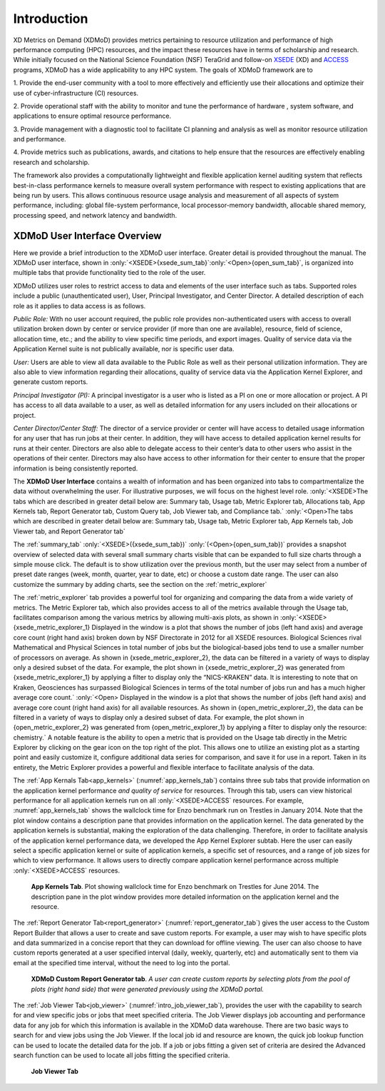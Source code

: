 Introduction
==============

XD Metrics on Demand (XDMoD) provides metrics pertaining to resource
utilization and performance of high performance computing (HPC)
resources, and the impact these resources have in terms of scholarship
and research. While initially focused on the National Science Foundation
(NSF) TeraGrid and follow-on `XSEDE <https://www.xsede.org/>`__ (XD) and
`ACCESS <https://access-ci.org/>`__ programs, XDMoD has a wide
applicability to any HPC system. The goals of XDMoD framework are to

1. Provide the end-user community with a tool to more effectively and
efficiently use their allocations and optimize their use of
cyber-infrastructure (CI) resources.

2. Provide operational staff with the ability to monitor and tune the
performance of hardware , system software, and applications to ensure
optimal resource performance.

3. Provide management with a diagnostic tool to facilitate CI planning
and analysis as well as monitor resource utilization and performance.

4. Provide metrics such as publications, awards, and citations to help
ensure that the resources are effectively enabling research and
scholarship.

The framework also provides a computationally lightweight and flexible
application kernel auditing system that reflects best-in-class
performance kernels to measure overall system performance with respect
to existing applications that are being run by users. This allows
continuous resource usage analysis and measurement of all aspects of
system performance, including: global file-system performance, local
processor-memory bandwidth, allocable shared memory, processing speed,
and network latency and bandwidth.

.. only:: XSEDE 

   Metrics that focus on scientific impact, such as publications and external funding, are also
   included to help demonstrate the important role such centers play in
   advancing research and scholarship as well as to help justify the
   continued investment in these resources.

XDMoD User Interface Overview
---------------------------------

Here we provide a brief introduction to the XDMoD user interface.
Greater detail is provided throughout the manual. The XDMoD user
interface, shown in :only:`<XSEDE>{xsede_sum_tab}`:only:`<Open>{open_sum_tab}`, is organized into multiple tabs that
provide functionality tied to the role of the user.

XDMoD utilizes user roles to restrict access to data and elements of the
user interface such as tabs. Supported roles include a public
(unauthenticated user), User, Principal Investigator, and Center
Director. A detailed description of each role as it applies to data
access is as follows.

.. only:: XSEDE

   In addition, the ACCESS version of XDMoD includes a Campus
   Champion and Program Officer roles.

*Public Role:* With no user account required, the public role provides
non-authenticated users with access to overall utilization broken down
by center or service provider (if more than one are available),
resource, field of science, allocation time, etc.; and the ability to
view specific time periods, and export images. Quality of service data
via the Application Kernel suite is not publically available, nor is
specific user data.

*User:* Users are able to view all data available to the Public Role as
well as their personal utilization information. They are also able to
view information regarding their allocations, quality of service data
via the Application Kernel Explorer, and generate custom reports.

*Principal Investigator (PI):* A principal investigator is a user who is
listed as a PI on one or more allocation or project. A PI has access to
all data available to a user, as well as detailed information for any
users included on their allocations or project.

.. only:: XSEDE

   *Campus Champion:* The campus champion role is still a work in
   progress. A typical campus champion will include one or more users on
   their allocations while assisting them, giving the champion the same
   access to detailed information about those users that a PI would have.
   we will be collaboration with the Campus Champion working group to
   develop other tools to facilitate their work in the future.

*Center Director/Center Staff:* The director of a service provider or
center will have access to detailed usage information for any user that
has run jobs at their center. In addition, they will have access to
detailed application kernel results for runs at their center. Directors
are also able to delegate access to their center’s data to other users
who assist in the operations of their center. Directors may also have
access to other information for their center to ensure that the proper
information is being consistently reported.

.. only:: XSEDE

   *Program Officer/ACCESS Management:* Program Officers and ACCESS
   management have no restrictions on the information available to them.
   They may view data across all service providers, including data
   reporting compliance reports and custom queries (both described
   below).



The **XDMoD User Interface** contains a wealth of information and has
been organized into tabs to compartmentalize the data without
overwhelming the user. For illustrative purposes, we will focus on the
highest level role. :only:`<XSEDE>The tabs which are described in greater
detail below are: Summary tab, Usage tab, Metric Explorer tab,
Allocations tab, App Kernels tab, Report Generator tab, Custom Query
tab, Job Viewer tab, and Compliance tab.` :only:`<Open>The tabs which
are described in greater detail below are: Summary tab, Usage tab,
Metric Explorer tab, App Kernels tab, Job Viewer tab, and Report
Generator tab`


The :ref:`summary_tab` :only:`<XSEDE>({xsede_sum_tab})` :only:`(<Open>{open_sum_tab})`
provides a snapshot overview of selected data with several small summary charts visible that can be
expanded to full size charts through a simple mouse click. The default
is to show utilization over the previous month, but the user may select
from a number of preset date ranges (week, month, quarter, year to date,
etc) or choose a custom date range. The user can also customize the
summary by adding charts, see the section on the :ref:`metric_explorer`

.. only:: XSEDE

   .. figure:: ../media/image58.png
      :name: xsede_sum_tab

      **XDMoD Summary Tab**. Summary tab contains a series of user configurable summary 
      plots of usage. In this case the summary summary plots are for all XSEDE in 2012.

.. only:: Open

   .. figure:: ../media/image88.png
      :name: open_sum_tab

      **XDMoD Summary Tab**. Summary tab contains a series of user
      series of user configurable summary plots of usage.

.. only:: XSEDE

   The **Usage tab**, shown in :numref:`xsede_usage_tab`, provides access to an
   expansive set of resource-wide metrics that are accessible through the
   tree-structure on the left-hand side of the portal window, including
   summaries of usage, allocations, accounts, and SUPReMM performance data.
   Usage metrics provided by XDMoD include: number of jobs, total and
   average SUs (service units) charged, total and average NUs (normalized
   units) provided, number of CPUs used, wait time, wall time, minimum,
   maximum and average job size, average CPU used, average wall time,
   average wait time and user expansion factor. In addition a suite of
   SUPReMM performance metrics are available for most resources. These
   metrics can be broken down by: field of science, gateway, institution,
   job size, job wall time, NSF directorate, NSF user status, parent
   science, person, principal investigator, and by resource. Many of the
   plots are context sensitive and allow users to click on a data element
   within the plot to further analyze the data. For example, in :numref:`xsede_usage_tab`, 
   which shows the distribution of total CPU hours by job size in
   2012 for all of XSEDE, one can click on any of the columns to obtain a
   more detailed analysis for the selected job size range. The plot can
   also be made available to the custom report generator by clicking the
   box that reads “Available For Report”. It can also be exported in either
   PNG (portable network graphics), PDF (portable document format) or SVG
   (scalable vector graphics) format. The data itself can be exported in
   either CSV (comma separated values) or XML (extensible markup language)
   format.

.. only:: Open

   The Usage tab, shown in :numref:`open_usage_tab`, provides access to an
   expansive set of resource-wide metrics that are accessible through the
   tree-structure on the left-hand side of the portal window, including
   summaries of usage, allocations, accounts, and performance data, as well
   as allocations and accounts. Usage metrics provided by XDMoD include:
   number of jobs, total and average CPU-hours charged, number of CPUs
   used, wait time, wall time, minimum, maximum and average job size,
   average CPU used, average wall time, average wait time and user
   expansion factor. If installed, a suite of SUPReMM performance metrics
   may also be available. These metrics can be broken down by: job size,
   job wall time, person, principal investigator, by resource, and by
   organizational hierarchy (if available). Many of the plots are context
   sensitive and allow users to click on a data element within the plot to
   further analyze the data. For example, in :numref:`open_usage_tab`, which shows
   the distribution of total CPU hours by job size in 2012, one can click
   on any of the columns to obtain a more detailed analysis for the
   selected job size range. The plot can also be made available to the
   custom report generator by clicking the box that reads “Available For
   Report”. It can also be exported in either PNG (portable network
   graphics), PDF (portable document format) or SVG (scalable vector
   graphics) format. The data itself can be exported in either CSV (comma
   separated values) or XML (extensible markup language) format.



.. only:: XSEDE

   .. figure:: ../media/image36.png
      :alt: Usage_Overview.png
      :name: xsede_usage_tab
                             
      **XDMoD Usage Tab.** A Usage plot showing the total CPU hours
      broken out by job size on all XSEDE resources for 2012.

.. only:: Open

   .. figure:: ../media/image135.png
      :name: open_usage_tab
      
      **XDMoD Usage Tab**. A Usage plot showing the total CPU hours
      broken out per job on all available resources.

The :ref:`metric_explorer` tab provides a powerful tool for organizing and
comparing the data from a wide variety of metrics. The Metric Explorer
tab, which also provides access to all of the metrics available through
the Usage tab, facilitates comparison among the various metrics by
allowing multi-axis plots, as shown in :only:`<XSEDE>{xsede_metric_explorer_1} Displayed
in the window is a plot that shows the number of jobs (left hand axis)
and average core count (right hand axis) broken down by NSF Directorate
in 2012 for all XSEDE resources. Biological Sciences rival Mathematical
and Physical Sciences in total number of jobs but the biological-based
jobs tend to use a smaller number of processors on average. As shown in
{xsede_metric_explorer_2}, the data can be filtered in a variety of ways to display
only a desired subset of the data. For example, the plot shown in
{xsede_metric_explorer_2} was generated from {xsede_metric_explorer_1} by applying a filter to
display only the “NICS-KRAKEN” data. It is interesting to note that on
Kraken, Geosciences has surpassed Biological Sciences in terms of the
total number of jobs run and has a much higher average core
count.` :only:`<Open> Displayed in the window is a plot that shows the
number of jobs (left hand axis) and average core count (right hand axis)
for all available resources. As shown in {open_metric_explorer_2}, the data can be
filtered in a variety of ways to display only a desired subset of data.
For example, the plot shown in {open_metric_explorer_2} was generated from
{open_metric_explorer_1} by applying a filter to display only the resource:
chemistry.` A notable feature is the ability to open a metric
that is provided on the Usage tab directly in the Metric Explorer by
clicking on the gear icon on the top right of the plot. This allows one
to utilize an existing plot as a starting point and easily customize it,
configure additional data series for comparison, and save it for use in
a report. Taken in its entirety, the Metric Explorer provides a powerful
and flexible interface to facilitate analysis of the data.


.. only:: XSEDE

   .. figure:: ../media/image9.png
      :alt: Metric Explorer_Overview.png
      :name: xsede_metric_explorer_1

      **The XDMoD Metric Explorer Tab.** *Plot shows the number of jobs
      running for each NSF Directorate vs average core count for June
      2014 on all available resources. Number of jobs running is shown
      on the primary axis (left-hand axis) and average core count
      (weighted by each job's total SU’s charged) is shown on the
      secondary axis (right-hand axis).*

   .. figure:: ../media/image118.png
      :alt: Metric Explorer_Overview2.png
      :name: xsede_metric_explorer_2

      **The XDMoD Metric Explorer Tab**. A Metric Explorer generated
      plot showing Number of Jobs Running for each NSF directorate vs
      Average core count on NICS-Kraken for 2013. Number of Jobs Running
      is shown on the primary axis (left-hand axis) and the average core
      count (weighted by each job's total SU’s charged) is shown on the
      secondary axis (right-hand axis). Plot was generated from
      :numref:`xsede_metric_explorer_1` by applying a filter that limited
      the analysis to Kraken data.


.. only:: Open

   .. figure:: ../media/image103.png
      :name: open_metric_explorer_1
      :alt: Open Metric Explorer_Overview3.png
      
      **The XDMoD Metric Explorer Tab**. Plot shows the number of jobs
      running vs Max core count on all available resources. Number of
      jobs running is shown on the primary axis (left-hand axis) and
      Max core count is shown on the secondary axis (right-hand axis).

   .. figure:: ../media/image15.png
      :name: open_metric_explorer_2
      
      **The XDMoD Metric Explorer Tab.** A Metric Explorer generated
      plot showing Number of Jobs Running for vs Max core count on.
      Number of Jobs Running is shown on the primary axis (left-hand
      axis) and the max core count is shown on the secondary axis
      (right-hand axis). Plot was generated from Figure 2-3 by applying
      a filter that limited the analysis to the resource of chemistry.

The :ref:`App Kernals Tab<app_kernels>` (:numref:`app_kernels_tab`) contains three sub tabs that provide information
on the application kernel performance *and quality of service* for
resources. Through this tab, users can view historical performance for
all application kernels run on all :only:`<XSEDE>ACCESS` resources. For
example, :numref:`app_kernels_tab` shows the wallclock time for Enzo benchmark run
on Trestles in January 2014. Note that the plot window contains a
description pane that provides information on the application kernel.
The data generated by the application kernels is substantial, making the
exploration of the data challenging. Therefore, in order to facilitate
analysis of the application kernel performance data, we developed the
App Kernel Explorer subtab. Here the user can easily select a specific
application kernel or suite of application kernels, a specific set of
resources, and a range of job sizes for which to view performance. It
allows users to directly compare application kernel performance across
multiple :only:`<XSEDE>ACCESS` resources.

.. figure:: ../media/image40.png
   :alt: app_kernel.png
   :name: app_kernels_tab

   **App Kernels Tab**. Plot showing wallclock time for Enzo
   benchmark on Trestles for June 2014. The description pane in the
   plot window provides more detailed information on the application
   kernel and the resource.

The :ref:`Report Generator Tab<report_generator>` (:numref:`report_generator_tab`) gives the user access to
the Custom Report Builder that allows a user to create and save custom
reports. For example, a user may wish to have specific plots and data
summarized in a concise report that they can download for offline
viewing. The user can also choose to have custom reports generated at a
user specified interval (daily, weekly, quarterly, etc) and
automatically sent to them via email at the specified time interval,
without the need to log into the portal.

.. figure:: ../media/image120.png
   :alt: Report Generator_Overview.png
   :name: report_generator_tab
   
   **XDMoD Custom Report Generator tab**. *A user can create custom
   reports by selecting plots from the pool of plots (right hand
   side) that were generated previously using the XDMoD portal.*

The :ref:`Job Viewer Tab<job_viewer>` (:numref:`intro_job_viewer_tab`), provides the user with the
capability to search for and view specific jobs or jobs that meet
specified criteria. The Job Viewer displays job accounting and
performance data for any job for which this information is available in
the XDMoD data warehouse. There are two basic ways to search for and
view jobs using the Job Viewer. If the local job id and resource are
known, the quick job lookup function can be used to locate the detailed
data for the job. If a job or jobs fitting a given set of criteria are
desired the Advanced search function can be used to locate all jobs
fitting the specified criteria.

.. figure:: ../media/image123.png
   :alt: Job_Viewer.png
   :name: intro_job_viewer_tab

   **Job Viewer Tab**

.. only:: XSEDE

   On occasion, NSF program officers and ACCESS management have made
   requests for reports or comparisons that do not fit into the existing
   data realms or plotting tools provided by XDMoD. The **Custom Query
   tab**, shown in :numref:`custom_query_tab` and available only to users with the Program
   Officer role, has been designed as a mechanism for fulfilling these
   requests without requiring substantial modification of existing XDMoD
   internals. Servicing these requests often requires custom back-end
   programming by the XDMoD team, the incorporation of potentially
   inconsistent data sources, and substantial data sanitization work. While
   these queries may be incorporated into XDMoD in the future, the Custom
   Query tab provides a more efficient way to quickly view the requested
   data while providing familiar user interface elements such as the date
   selector, plot export tools, and inclusion of plots into custom reports.
   Examples of custom queries include research funding supported by ACCESS
   (directly and indirectly) and NSF research funding supported by ACCESS
   (overall as well as restricted to MPS). In fact, discoveries during the
   generation of these queries have resulted in requirements to improve the
   quality of data collected by the ACCESS allocations process.

   .. figure:: ../media/image50.png
      :alt: Custom Queries_Overview.png
      :name: custom_query_tab
   
      **Custom Query tab** *showing number of SUs delivered in 2013 by
      supporting funding agency*

   A :ref:`compliance_tab` was added to the XDMoD framework to provide service
   providers, NSF Program Officers and ACCESS leadership with a tool to
   quickly assess service provider compliance with ACCESS operational
   reporting requirements and TAS recommendations. The new compliance tab
   tracks whether or not each service provider is supplying required
   reporting metrics and data.


